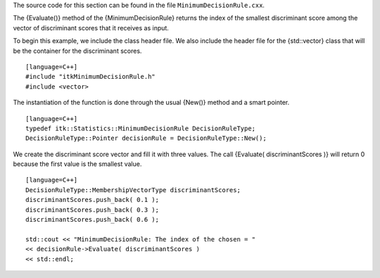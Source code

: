 The source code for this section can be found in the file
``MinimumDecisionRule.cxx``.

The {Evaluate()} method of the {MinimumDecisionRule} returns the index
of the smallest discriminant score among the vector of discriminant
scores that it receives as input.

To begin this example, we include the class header file. We also include
the header file for the {std::vector} class that will be the container
for the discriminant scores.

::

    [language=C++]
    #include "itkMinimumDecisionRule.h"
    #include <vector>

The instantiation of the function is done through the usual {New()}
method and a smart pointer.

::

    [language=C++]
    typedef itk::Statistics::MinimumDecisionRule DecisionRuleType;
    DecisionRuleType::Pointer decisionRule = DecisionRuleType::New();

We create the discriminant score vector and fill it with three values.
The call {Evaluate( discriminantScores )} will return 0 because the
first value is the smallest value.

::

    [language=C++]
    DecisionRuleType::MembershipVectorType discriminantScores;
    discriminantScores.push_back( 0.1 );
    discriminantScores.push_back( 0.3 );
    discriminantScores.push_back( 0.6 );

    std::cout << "MinimumDecisionRule: The index of the chosen = "
    << decisionRule->Evaluate( discriminantScores )
    << std::endl;

